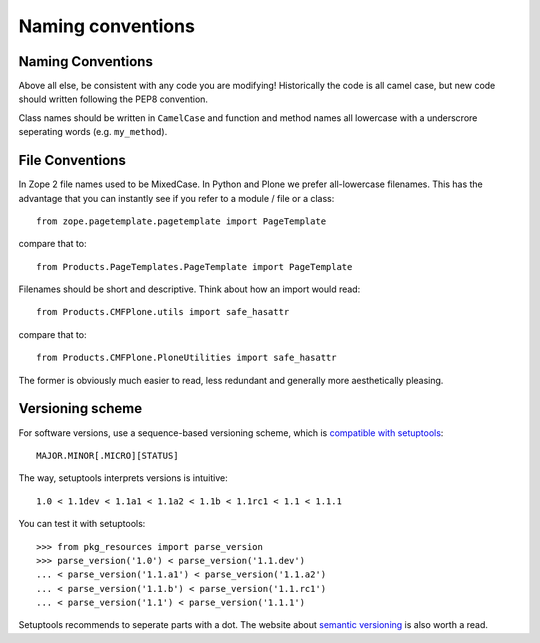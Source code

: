 ==================
Naming conventions
==================


Naming Conventions
==================
Above all else,
be consistent with any code you are modifying!
Historically the code is all camel case,
but new code should written following the PEP8 convention.

Class names should be written in ``CamelCase`` and
function and method names all lowercase with a underscrore seperating words (e.g. ``my_method``).


File Conventions
================
In Zope 2 file names used to be MixedCase.
In Python and Plone we prefer all-lowercase filenames.
This has the advantage that you can instantly see if you refer to a module / file or a class::

  from zope.pagetemplate.pagetemplate import PageTemplate

compare that to::

  from Products.PageTemplates.PageTemplate import PageTemplate

Filenames should be short and descriptive.
Think about how an import would read::

  from Products.CMFPlone.utils import safe_hasattr

compare that to::

  from Products.CMFPlone.PloneUtilities import safe_hasattr

The former is obviously much easier to read,
less redundant and generally more aesthetically pleasing.


Versioning scheme
=================

For software versions, use a sequence-based versioning scheme, which is
`compatible with setuptools <http://pythonhosted.org/setuptools/setuptools.html#specifying-your-project-s-version>`_::

    MAJOR.MINOR[.MICRO][STATUS]

The way, setuptools interprets versions is intuitive::

    1.0 < 1.1dev < 1.1a1 < 1.1a2 < 1.1b < 1.1rc1 < 1.1 < 1.1.1

You can test it with setuptools::

    >>> from pkg_resources import parse_version
    >>> parse_version('1.0') < parse_version('1.1.dev')
    ... < parse_version('1.1.a1') < parse_version('1.1.a2')
    ... < parse_version('1.1.b') < parse_version('1.1.rc1')
    ... < parse_version('1.1') < parse_version('1.1.1')

Setuptools recommends to seperate parts with a dot. The website about `semantic
versioning <http://semver.org/>`_ is also worth a read.
